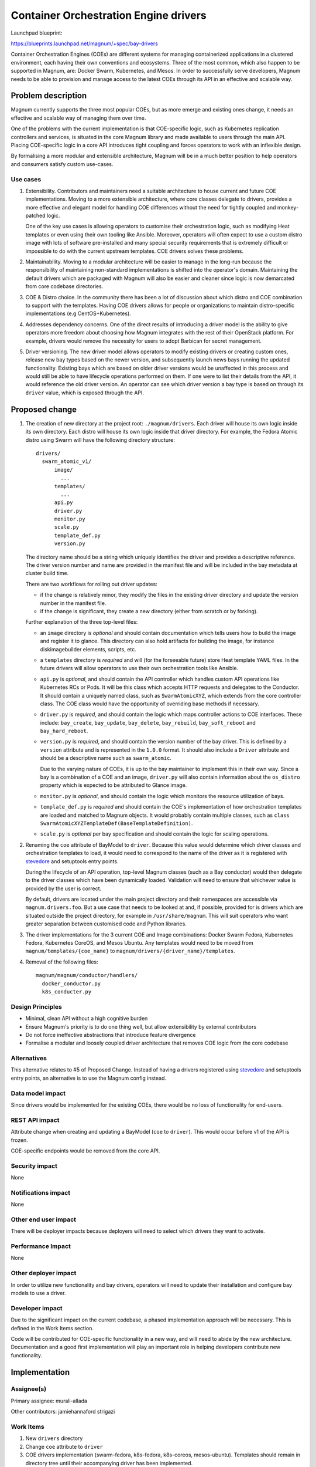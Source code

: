 ..
   This work is licensed under a Creative Commons Attribution 3.0 Unported
 License.

 http://creativecommons.org/licenses/by/3.0/legalcode

======================================
Container Orchestration Engine drivers
======================================

Launchpad blueprint:

https://blueprints.launchpad.net/magnum/+spec/bay-drivers

Container Orchestration Engines (COEs) are different systems for managing
containerized applications in a clustered environment, each having their own
conventions and ecosystems. Three of the most common, which also happen to be
supported in Magnum, are: Docker Swarm, Kubernetes, and Mesos. In order to
successfully serve developers, Magnum needs to be able to provision and manage
access to the latest COEs through its API in an effective and scalable way.


Problem description
===================

Magnum currently supports the three most popular COEs, but as more emerge and
existing ones change, it needs an effective and scalable way of managing
them over time.

One of the problems with the current implementation is that COE-specific logic,
such as Kubernetes replication controllers and services, is situated in the
core Magnum library and made available to users through the main API. Placing
COE-specific logic in a core API introduces tight coupling and forces
operators to work with an inflexible design.

By formalising a more modular and extensible architecture, Magnum will be
in a much better position to help operators and consumers satisfy custom
use-cases.

Use cases
---------

1. Extensibility. Contributors and maintainers need a suitable architecture to
   house current and future COE implementations. Moving to a more extensible
   architecture, where core classes delegate to drivers, provides a more
   effective and elegant model for handling COE differences without the need
   for tightly coupled and monkey-patched logic.

   One of the key use cases is allowing operators to customise their
   orchestration logic, such as modifying Heat templates or even using their
   own tooling like Ansible. Moreover, operators will often expect to use a
   custom distro image with lots of software pre-installed and many special
   security requirements that is extremely difficult or impossible to do with
   the current upstream templates. COE drivers solves these problems.

2. Maintainability. Moving to a modular architecture will be easier to manage
   in the long-run because the responsibility of maintaining non-standard
   implementations is shifted into the operator's domain. Maintaining the
   default drivers which are packaged with Magnum will also be easier and
   cleaner since logic is now demarcated from core codebase directories.

3. COE & Distro choice. In the community there has been a lot of discussion
   about which distro and COE combination to support with the templates.
   Having COE drivers allows for people or organizations to maintain
   distro-specific implementations (e.g CentOS+Kubernetes).

4. Addresses dependency concerns. One of the direct results of
   introducing a driver model is the ability to give operators more freedom
   about choosing how Magnum integrates with the rest of their OpenStack
   platform. For example, drivers would remove the necessity for users to
   adopt Barbican for secret management.

5. Driver versioning. The new driver model allows operators to modify existing
   drivers or creating custom ones, release new bay types based on the newer
   version, and subsequently launch news bays running the updated
   functionality. Existing bays which are based on older driver versions would
   be unaffected in this process and would still be able to have lifecycle
   operations performed on them. If one were to list their details from the
   API, it would reference the old driver version. An operator can see which
   driver version a bay type is based on through its ``driver`` value,
   which is exposed through the API.

Proposed change
===============

1. The creation of new directory at the project root: ``./magnum/drivers``.
   Each driver will house its own logic inside its own directory. Each distro
   will house its own logic inside that driver directory. For example, the
   Fedora Atomic distro using Swarm will have the following directory
   structure:

   ::

      drivers/
        swarm_atomic_v1/
            image/
              ...
            templates/
              ...
            api.py
            driver.py
            monitor.py
            scale.py
            template_def.py
            version.py


   The directory name should be a string which uniquely identifies the driver
   and provides a descriptive reference. The driver version number and name are
   provided in the manifest file and will be  included in the bay metadata at
   cluster build time.

   There are two workflows for rolling out driver updates:

   - if the change is relatively minor, they modify the files in the
     existing driver directory and update the version number in the manifest
     file.

   - if the change is significant, they create a new directory
     (either from scratch or by forking).

   Further explanation of the three top-level files:

   - an ``image`` directory is *optional* and should contain documentation
     which tells users how to build the image and register it to glance. This
     directory can also hold artifacts for building the image, for instance
     diskimagebuilder elements, scripts, etc.

   - a ``templates`` directory is *required* and will (for the forseeable
     future) store Heat template YAML files. In the future drivers will allow
     operators to use their own orchestration tools like Ansible.

   - ``api.py`` is *optional*, and should contain the API controller which
     handles custom API operations like Kubernetes RCs or Pods. It will be
     this class which accepts HTTP requests and delegates to the Conductor. It
     should contain a uniquely named class, such as ``SwarmAtomicXYZ``, which
     extends from the core controller class. The COE class would have the
     opportunity of overriding base methods if necessary.

   - ``driver.py`` is *required*, and should contain the logic which maps
     controller actions to COE interfaces. These include: ``bay_create``,
     ``bay_update``, ``bay_delete``, ``bay_rebuild``, ``bay_soft_reboot`` and
     ``bay_hard_reboot``.

   - ``version.py`` is *required*, and should contain the version number of
     the bay driver. This is defined by a ``version`` attribute and is
     represented in the ``1.0.0`` format. It should also include a ``Driver``
     attribute and should be a descriptive name such as ``swarm_atomic``.

     Due to the varying nature of COEs, it is up to the bay
     maintainer to implement this in their own way. Since a bay is a
     combination of a COE and an image, ``driver.py`` will also contain
     information about the ``os_distro`` property which is expected to be
     attributed to Glance image.

   - ``monitor.py`` is *optional*, and should contain the logic which monitors
     the resource utilization of bays.

   - ``template_def.py`` is *required* and should contain the COE's
     implementation of how orchestration templates are loaded and matched to
     Magnum objects. It would probably contain multiple classes, such as
     ``class SwarmAtomicXYZTemplateDef(BaseTemplateDefinition)``.

   - ``scale.py`` is *optional* per bay specification and should contain the
     logic for scaling operations.

2. Renaming the ``coe`` attribute of BayModel to ``driver``. Because this
   value would determine which driver classes and orchestration templates to
   load, it would need to correspond to the name of the driver as it is
   registered with stevedore_ and setuptools entry points.

   During the lifecycle of an API operation, top-level Magnum classes (such as
   a Bay conductor) would then delegate to the driver classes which have been
   dynamically loaded. Validation will need to ensure that whichever value
   is provided by the user is correct.

   By default, drivers are located under the main project directory and their
   namespaces are accessible via ``magnum.drivers.foo``. But a use case that
   needs to be looked at and, if possible, provided for is drivers which are
   situated outside the project directory, for example in
   ``/usr/share/magnum``. This will suit operators who want greater separation
   between customised code and Python libraries.

3. The driver implementations for the 3 current COE and Image combinations:
   Docker Swarm Fedora, Kubernetes Fedora, Kubernetes CoreOS, and Mesos
   Ubuntu. Any templates would need to be moved from
   ``magnum/templates/{coe_name}`` to
   ``magnum/drivers/{driver_name}/templates``.

4. Removal of the following files:

   ::

    magnum/magnum/conductor/handlers/
      docker_conductor.py
      k8s_conducter.py

Design Principles
-----------------

- Minimal, clean API without a high cognitive burden

- Ensure Magnum's priority is to do one thing well, but allow extensibility
  by external contributors

- Do not force ineffective abstractions that introduce feature divergence

- Formalise a modular and loosely coupled driver architecture that removes
  COE logic from the core codebase


Alternatives
------------

This alternative relates to #5 of Proposed Change. Instead of having a
drivers registered using stevedore_ and setuptools entry points, an alternative
is to use the Magnum config instead.


Data model impact
-----------------

Since drivers would be implemented for the existing COEs, there would be
no loss of functionality for end-users.


REST API impact
---------------

Attribute change when creating and updating a BayModel (``coe`` to
``driver``). This would occur before v1 of the API is frozen.

COE-specific endpoints would be removed from the core API.


Security impact
---------------

None


Notifications impact
--------------------

None


Other end user impact
---------------------

There will be deployer impacts because deployers will need to select
which drivers they want to activate.


Performance Impact
------------------

None



Other deployer impact
---------------------

In order to utilize new functionality and bay drivers, operators will need
to update their installation and configure bay models to use a driver.


Developer impact
----------------

Due to the significant impact on the current codebase, a phased implementation
approach will be necessary. This is defined in the Work Items section.

Code will be contributed for COE-specific functionality in a new way, and will
need to abide by the new architecture. Documentation and a good first
implementation will play an important role in helping developers contribute
new functionality.


Implementation
==============


Assignee(s)
-----------

Primary assignee:
murali-allada

Other contributors:
jamiehannaford
strigazi


Work Items
----------

1. New ``drivers`` directory

2. Change ``coe`` attribute to ``driver``

3. COE drivers implementation (swarm-fedora, k8s-fedora, k8s-coreos,
   mesos-ubuntu). Templates should remain in directory tree until their
   accompanying driver has been implemented.

4. Delete old conductor files

5. Update client

6. Add documentation

7. Improve user experience for operators of forking/creating new
   drivers. One way we could do this is by creating new client commands or
   scripts. This is orthogonal to this spec, and will be considered after
   its core implementation.

Dependencies
============

None


Testing
=======

Each commit will be accompanied with unit tests, and Tempest functional tests.


Documentation Impact
====================

A set of documentation for this architecture will be required. We should also
provide a developer guide for creating a new bay driver and updating existing
ones.


References
==========

`Using Stevedore in your Application
<http://docs.openstack.org/developer/stevedore/tutorial/index.html/>`_.

.. _stevedore: http://docs.openstack.org/developer/stevedore/
